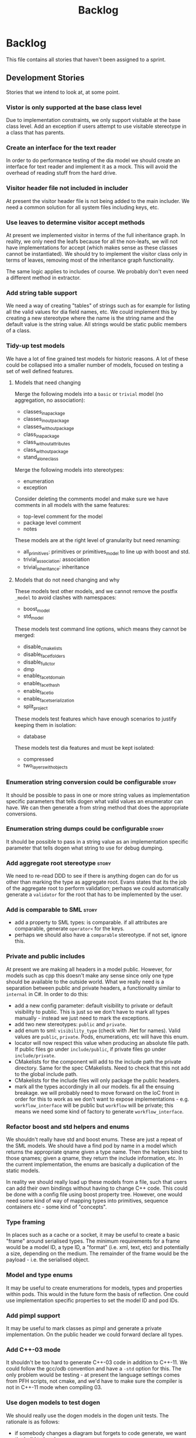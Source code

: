 #+title: Backlog
#+options: date:nil toc:nil author:nil num:nil
#+todo: ANALYSIS IMPLEMENTATION TESTING | COMPLETED CANCELLED
#+tags: story(s) epic(e) task(t) note(n) spike(p)

* Backlog

This file contains all stories that haven't been assigned to a sprint.

** Development Stories

Stories that we intend to look at, at some point.

*** Vistor is only supported at the base class level

Due to implementation constraints, we only support visitable at the
base class level. Add an exception if users attempt to use visitable
stereotype in a class that has parents.

*** Create an interface for the text reader

In order to do performance testing of the dia model we should create
an interface for text reader and implement it as a mock. This will
avoid the overhead of reading stuff from the hard drive.

*** Visitor header file not included in includer

At present the visitor header file is not being added to the main
includer. We need a common solution for all system files including
keys, etc.

*** Use leaves to determine visitor accept methods

At present we implemented visitor in terms of the full inheritance
graph. In reality, we only need the leafs because for all the
non-leafs, we will not have implementations for accept (which makes
sense as these classes cannot be instantiated). We should try to
implement the visitor class only in terms of leaves, removing most of
the inheritance graph functionality.

The same logic applies to includes of course. We probably don't even
need a different method in extractor.

*** Add string table support

We need a way of creating "tables" of strings such as for example for
listing all the valid values for dia field names, etc. We could
implement this by creating a new stereotype where the name is the
string name and the default value is the string value. All strings
would be static public members of a class.

*** Tidy-up test models

We have a lot of fine grained test models for historic reasons. A lot
of these could be collapsed into a smaller number of models, focused
on testing a set of well defined features.

**** Models that need changing

Merge the following models into a =basic= or =trivial= model (no
aggregation, no association):

- classes_in_a_package
- classes_inout_package
- classes_without_package
- class_in_a_package
- class_without_attributes
- class_without_package
- stand_alone_class

Merge the following models into stereotypes:

- enumeration
- exception

Consider deleting the comments model and make sure we have comments in
all models with the same features:

- top-level comment for the model
- package level comment
- notes

These models are at the right level of granularity but need renaming:

- all_primitives: primitives or primitives_model to line up with boost
  and std.
- trivial_association: association
- trivial_inheritance: inheritance

**** Models that do not need changing and why

These models test other models, and we cannot remove the postfix
=_model= to avoid clashes with namespaces:

- boost_model
- std_model

These models test command line options, which means they cannot be
merged:

- disable_cmakelists
- disable_facet_folders
- disable_full_ctor
- dmp
- enable_facet_domain
- enable_facet_hash
- enable_facet_io
- enable_facet_serialization
- split_project

These models test features which have enough scenarios to justify
keeping them in isolation:

- database

These models test dia features and must be kept isolated:

- compressed
- two_layers_with_objects

*** Enumeration string conversion could be configurable               :story:

It should be possible to pass in one or more string values as implementation
specific parameters that tells dogen what valid values an enumerator
can have. We can then generate a from string method that does the
appropriate conversions.

*** Enumeration string dumps could be configurable                    :story:

It should be possible to pass in a string value as an implementation
specific parameter that tells dogen what string to use for debug
dumping.

*** Add aggregate root stereotype                                     :story:

We need to re-read DDD to see if there is anything dogen can do for us
other than marking the type as aggregate root. Evans states that its
the job of the aggregate root to perform validation; perhaps we could
automatically generate a =validator= for the root that has to be
implemented by the user.

*** Add is comparable to SML                                          :story:

- add a property to SML types: is comparable. if all attributes are
  comparable, generate =operator<= for the keys.
- perhaps we should also have a =comparable= stereotype. if not set,
  ignore this.

*** Private and public includes

At present we are making all headers in a model public. However, for
models such as cpp this doesn't make any sense since only one type
should be available to the outside world. What we really need is a
separation between public and private headers, a functionality similar
to =internal= in C#. In order to do this:

- add a new config parameter: default visibility to private or default
  visibility to public. This is just so we don't have to mark all
  types manually - instead we just need to mark the exceptions.
- add two new stereotypes: =public= and =private=.
- add enum to sml: =visibility_type= (check with .Net for
  names). Valid values are =public=, =private=. Pods, enumerations,
  etc will have this enum.
- locator will now respect this value when producing an absolute file
  path. If public files go under =include/public=, if private files go
  under =include/private=.
- CMakelists for the component will add to the include path the
  private directory. Same for the spec CMakelists. Need to check that
  this not add to the global include path.
- CMakelists for the include files will only package the public
  headers.
- mark all the types accordingly in all our models. fix all the
  ensuing breakage. we will probably need to move forward on the IoC
  front in order for this to work as we don't want to expose
  implementations - e.g. =workflow_interface= will be public but
  =workflow= will be private; this means we need some kind of factory
  to generate =workflow_interface=.

*** Refactor boost and std helpers and enums

We shouldn't really have std and boost enums. These are just a repeat
of the SML models. We should have a find pod by name in a model which
returns the appropriate qname given a type name. Then the helpers bind
to those qnames; given a qname, they return the include information,
etc. In the current implementation, the enums are basically a
duplication of the static models.

In reality we should really load up these models from a file, such
that users can add their own bindings without having to change C++
code. This could be done with a config file using boost property
tree. However, one would need some kind of way of mapping types into
primitives, sequence containers etc - some kind of "concepts".

*** Type framing

In places such as a cache or a socket, it may be useful to create a
basic "frame" around serialised types. The minimum requirements for a
frame would be a model ID, a type ID, a "format" (i.e. xml, text, etc)
and potentially a size, depending on the medium. The remainder of the
frame would be the payload - i.e. the serialised object.

*** Model and type enums

It may be useful to create enumerations for models, types and
properties within pods. This would in the future form the basis of
reflection. One could use implementation specific properties to set
the model ID and pod IDs.

*** Add pimpl support

It may be useful to mark classes as pimpl and generate a private
implementation. On the public header we could forward declare all
types.

*** Add C++-03 mode

It shouldn't be too hard to generate C++-03 code in addition to
C++-11. We could follow the gcc/odb convention and have a =-std=
option for this. The only problem would be testing - at present the
language settings comes from PFH scripts, not cmake, and we'd have to
make sure the compiler is not in C++-11 mode when compiling 03.

*** Use dogen models to test dogen

We should really use the dogen models in the dogen unit tests. The
rationale is as follows:

- if somebody changes a diagram but forgets to code generate, we want
  the build to break;
- if somebody changes the code generator but forgets to regenerate all
  the dogen models and verify that the code generator still works, we
  want the build to break.

This will cause some inconvenience during development because it will
mean that some tests will fail until a feature is finished (or that
the developer will have to continuously rebase the dogen models), but
the advantages are important.

*** Model naming

It would be nice to be able to generate a model with a name other than
the diagram file. We should have a command line option for this that
overrides the default diagram name.

*** Add camel case option

It would be nice to have a command line option that switches names
from underscores into camel case. The default convention would be that
diagrams are always with underscores and then you can convert them at
generation time. There should be a regex for this conversion.

*** Add test for fluent and immutable

Its not possible to be immutable and fluent.

*** Warn if value or entity has methods

We should issue a warning if a user defines methods in value or entity
pods as its most likely by mistake.

*** Add diff support

Dogen should have a =diff= option. When switched on, it would generate
=diff= classes. These are system types like keys and live in a
sub-folder of =types=. They have full serialisation, hashing etc
support like any other model type. The generated classes are:

- =differ=: for each model type a differ gets generated. this is a
  top-level class that diffs two objects of the same type.
- =changeset=: for each model type a changeset gets generated. it has
  a variant called =changeset_types=, made up of all the types of all
  properties in the model. if a model property has a model type then
  it uses the changeset for that type rather than the type itself; for
  all other cases, including containers, it uses the type itself.

In addition, we need set of enumerations in =reflection=. To start off
with all it contains is a list of classes in the model and a list of
fields in each class.

The =changeset= then has a container of =changeset_types= against a
reflection class and field.

Diff support is injected into the model just like keys. It also
requires that reflection support gets injected too.

*** Injection framework

We need a more generic way of handling system types injection into
models. This is because there is a number of things that can be
derived from the existing model types:

- keys
- diff support
- reflection
- cache code
- etc.

So we need to:

- rename =system_types_injector= to =injector=.
- make it a composite of injectors that do the real work such as
  =key_injector=. internally =injector= just delegates the work to
  these classes.
- injector decides which internal injectors to use based on options
  passed in.
- in the IoC spirit, we should probably create a =injector_interface=.

*** "enumeration" of strings

It would be really useful to have a class that encapsulates an
enumeration of strings, or to have the ability to associate string
values with an enumeration such that one could have automatic
conversions between the two.

Actually this could be a more generic concept, such that the type does
not necessarily have to be a string - int, long etc.

*** Container details in JSON dump

It would be nice to have the container type and size in the JSON
output.

*** Refactor Licence formatter

- year is hard-coded to 2012: At present the licence formatter has an
  hard-coded year of 2012. It should really be a parameter passed in.
- we should really only have one formatter that understands different
  commenting syntaxes (e.g. cmake comments, c++ comments).
- we should support multiple licences.

*** Handling of include cmakelists in split projects is not correct   :story:

At present we are only generating a cmakelists file for include
folders on non-split projects. This means that the header files for
split projects won't be packaged up. It also means that for ODB
projects we won't get the ODB targets.

*** Rename C++ model into something more generic

The C++ model should by rights be called something like c-like model
or something of the kind because it can be extended to generate C,
COM, GObject, etc.

*** Refactor =transform_string_attribute=                             :story:

At present we have a copy and paste job in modeling for
=transform_string_attribute=. We should add a service to the dia
model: =string_parser= or something along this lines, copy all the
duplicated code into it and add tests.

*** Partial matching of primitives doesn't work for certain types     :story:

We introduced a fix that allows users to create types that partially
match primitive types such as =in= or =integer=. The fix was copied
from the spirit documentation:

[[http://www.boost.org/doc/libs/1_52_0/libs/spirit/repository/doc/html/spirit_repository/qi_components/directives/distinct.html][- Qi Distinct Parser Directive]]
- [[http://www.boost.org/doc/libs/1_52_0/libs/spirit/repository/test/qi/distinct.cpp][distinct.cpp]]

However, we still haven't solved the following cases:

: BOOST_CHECK(test_primitive("longer"));
: BOOST_CHECK(test_primitive("unsigneder"));

As these are not so common they have been left for later.

*** Automatic typedef generation                                      :story:

We should generate typedefs for all smart pointers, containers, etc -
basically anything that has template arguments. This would make
generated code much more readable and could also be used by client
code. In theory all we need is:

1. determine if the property has type arguments;
2. if so, construct the typedef name by adding =_type= to the property
   name, e.g. =attribute_value= becomes =attribute_value_type=, etc;
3. create a typedef section at the top of the class declaring all
   typedefs;
4. add a property to the property view model containing the typedef
   name and use it instead of the fully qualified type name.
5. we should also generate a typedef for the key if the class is an
   entity. See Typedef keys for each type.

*** Test move constructors in test model                              :story:

At present we are not testing that the generated move constructors are
valid. It does not appear to be the case as when we tried to make use
of them in Creris, the compiler complained. We need to add a generic
test that performs a =std::move= in sanitiser and fix the fallout of
the test.

*** Add support for iterable enumerations                             :story:

We should create an additional aspect for each enumerations which
creates a =std::array= with the enumerators (excluding invalid). This
would allow plugging the enumerations into for loops, boost ranges,
etc. The CPP should contain a static array; The HPP contains a method
which returns it, e.g. =my_enumeration_to_array.hpp=:

: std::array<my_enumeration, 5> my_enumeration_to_array();

*** Add support for user supplied test data sets                      :story:

The correct solution for test data and test data sets is as follows:

- the code generated by dogen in the test data directory is one of
  many possible ways of instantiating a model with test data.
- there are two types of instantiations: code and data. code is like
  dogen =test_data=; data is XML, text or binary - or any other
  supported boost archive; it also includes other external formats
  such as dia diagrams.
- a model should have a default enum with all the available test data
  sets: =test_data::sets=. If left to its default state it has only one
  entry (say =dogen=). The use is free to declare an enumeration on a
  diagram with the name test_data_sets and add other values to it.
- there must be a set of folders under test_data which match the
  enumerators of =test_data::sets=. Under each folder there must be an
  entry point such as =ENUMERATOR_generator=. Dogen will automatically
  ignore these folders via regular expressions.
- a factory will be created by dogen which will automatically include
  all such =ENUMERATOR_generator=. It will use static methods on the
  generator to determine what sort of capabilities the generator has
  (file, code, which formats supported, etc.) and throw if the user
  attempts to misuse it.
- all models must have a repository. Perhaps we need a stereotype of
  =repository= to identify it. This is what the factory will create.
- users will instantiate the factory and call =make=:

: my_model::test_data::factory f1;
: auto r = f1.make(my_model::test_data::sets::dogen);
:
: my_model::test_data::factory f2(expected_dir, actual_dir);
: auto r = f2.make(my_model::test_data_sets::some_set,
:   my_model::test_data::file_formats::boost_xml, file_locations::expected);

- if the user requires parsing a non-boost serialisation file then it
  should be make clear on the enum: =std_model, std_model_dia=. The
  second enumerator will read dia files. It will not support any file
  formats. The file must exist on either the expected or actual
  directory as per =file_locations= parameter.

Another topic which is also part of test data is the generation of
data for specific tests. At present we have lots of ad-hoc functions
scattered around different places. They should all live under test
data and be part of a test data set. The test data set should probably
be the spec name.

*** Split floating point stream settings from double                  :story:

We had a problem where the output of floating point numbers was being
truncated due to scientific notation being used. A quick fix was to
just update the properties of all streams which use either doubles,
floats or _bools_ with precision etc settings. The real fix is to
distinguish between the two such that we only enable =bool= related
settings when dealing with bools and floating point settings when
dealing with =double= or =float=.

*** Split is floating point like from int like in view model          :story:

At present we only have a single test data generator helper method for
any numeric type: =is_int_like=. This works ok, but it means we are not
generating useful test data for doubles, e.g: =1.0= instead of a
slightly more useful =1.2345= or some such number.

We need a =is_floating_point_like= method to be able to distinguish
between them, and then the associated changes in the generators to
create floating point numbers.

*** Add test to check if we are writing when file contents haven't changed

We broke the code that detected changes and did not notice because we
don't have any changes around it. A simple test would be to generate
code for a test model, read the timestamp of a file (or even all
files), then regenerate the model and compare the timestamps. If there
are changes, the test would fail.

*** Issue error when a property is a value of an abstract class

SML should fail to merge if the user attempts to create a property of
a base class. It should allow pointers to the base class though.

*** Add support for =std::function= in services

At present its not possible to declare an attribute of type
=std::function= anywhere in a diagram. It won't really be possible to
do so for entities and values because boost serialisation will always
be a problem. If this was really a requirement, we could look into
serialising functions:

- [[https://groups.google.com/forum/?fromgroups%3D#!topic/boost-list/sHWRPlpPsf4][how to serialize boost::function]]

However we don't seem to need this quite just yet. What we do need is
a way of having attributes in services and that is slightly easier:

- the parser needs to be able to understand the function template
  syntax (e.g. =void(int)=). It seems this could be hacked easily
  enough into the parser.
- Nested qualified names need to be able to remember that in the case
  of a function, the first argument is a return type (they also need
  to know they represent a function). MC: is this actually necessary?
  all we need is to be able to reconstruct this syntax at format time.
- we need a =void= type in the primitives model. This is a bit more
  complicated since this type can't have values, only pointers, and we
  don't really support raw pointers at the moment. Adding the type
  blindly would open up all sorts of compilation errors.

This should be sufficient for services. At present we have a hack that
allows functions without any template arguments, e.g. =std::function=,
in services.

*** Add a code generation marker

Now that we've started to mix-and-match hand-crafted code with
code-generated code, we should really have an easy way to distinguish
which files are which. A simple comment at the top for files generated
by dogen (with the corresponding dogen version) would suffice. This
could be done in a similar fashion to the licence formatter. It should
either be after the licence or at the very top and take on the
responsibilities of emacs/vi headers.

*** Stereotypes to disable facets

At present we generate empty files for all facets in a service. This
quick hack saves some time because otherwise one would have to
manually generate these by hand (since the includers will include all
aspects regardless). However, the correct fix is to have stereotypes
to disable facets:

- =nonhashable=, =hashable=: hashing support
- =nontestable=, =testable=: test data support
- =nonserializable=, =serializable=: serialisation support
- =nonimplementable=, =implementable=: service does not have a CPP file
- =nonstreamable=, =streamable=: IO support

These stereotypes can then be combined:

: service,nonimplementable,serializable

Results in a service for which there will only be a header file and
serialization support.

*** Add support for references to types

At present its not possible to create a type that has a reference to
another type. This should be a case of updating the parser to cope
with references and adding reference to property or nested type
name. This would be a good time to inspect our support for raw
pointers, it probably suffers from exactly the same problem and
requires the same solution.

In addition we should also bear in mind moving. Ideally one should be
able to declare moveable attributes and the end result should be a
setter that takes the type by =&&=. The question then is should we
also move on the getter? Sometimes it may not be a copyable type
(e.g. asio's =socket=).

*** Add support for default values

It would be nice to be able to add a default value in dia and have it
set on the default constructor, if the type is a primitive or a =std::string=.

*** Add support for interfaces

This is a very blue-skies story. When dogen starts supporting service
types it would be useful to generate a service interface from
dogen. In order to do this we'd have to parse the method definitions
in dia and use those to construct an abstract base class.

*** shared pointer to vector fails to build

If one has a property with type
=boost::shared_ptr<std::vector<std::string>>=, we get the following
error:

: /home/marco/Development/kitanda/output/dogen/stage/bin/demo/demo_20/sprint_20/src/test_data/my_class_td.cpp: In function ‘boost::shared_ptr<std::vector<std::basic_string<char> > > {anonymous}::create_boost_shared_ptr_std_vector_std_string_(unsigned int)’:
: /home/marco/Development/kitanda/output/dogen/stage/bin/demo/demo_20/sprint_20/src/test_data/my_class_td.cpp:47:50: error: ‘create_std_vector_std_string_ptr’ was not declared in this scope

This is because the generated code is not creating a method to new
vectors:

: std::vector<std::string> create_std_vector_std_string(unsigned int position) {
:    std::vector<std::string> r;
:    for (unsigned int i(0); i < 10; ++i) {
:        r.push_back(create_std_string(position + i));
:    }
:    return r;
:}
:
:boost::shared_ptr<std::vector<std::string> >
:create_boost_shared_ptr_std_vector_std_string_(unsigned int position) {
:    boost::shared_ptr<std::vector<std::string> > r(
:        create_std_vector_std_string_ptr(position));
:    return r;
:}

*** Strange logging behaviour in tests

As reported by JS for some reason if a test has a null pointer
de-reference, the next test will log to both files. This means the
logger is not being switched off properly in the presence of exceptions.

*** Mix-and-match of manual projects

With the ignore by regex feature its now possible to mix and match
projects. However, dogen generates a makefile which does not include
any manually generated projects. We need some intelligent logic in the
src cmakefile that looks for other cmakefiles and adds them
automatically in its =add_subdirectory=. This could be done by the
CMake backend when that exists.

*** Use error codes in exceptions

Avoid breaking tests every time the exception text changes by creating
a error code property in kitanda exceptions.

After some investigation it was found that boost already supports this
approach in =system=, as per [[http://en.highscore.de/cpp/boost/errorhandling.html][boost book]]. We could define a new
category per model and then create an enumeration of all error codes
in dia, for which the values would be the strings to use for the
error. The user could then create an exception and pass in the error
code in the constructor.

*** Registrar is not included in serialisation includer

For some reason we are not including the registrar on the includer for
serialisation.

*** Generation of cache code

New understanding for this story:

- create a cache interface in types;  all types marked as =cacheable=
  have gets, puts  etc.
- create a memcache implementation.
- create a type to string which converts a key made up of primitives
  into a underscore delimited string, used as a key in the cache.

Old text of story:

Some thought on adding caching to dogen:

- we could have "modes" in dogen; instead of the
  relational/procedural/etc approach, it would be more task based:
  domain, cache.
- in cache mode we do not need to a target. we load up all diagrams in
  references and we find all types which have a stereotype of
  versioned. we mark them as generatable.
- if a target is supplied, it can only have objects of stereotype
  =mapping= or =cache= (tbd). These are simply a key-value-pair and
  determine additional caches to create. the attributes must be called
  key and value. the key entity must be versioned, value doesn't have
  to.
- for each versioned type, we create the following "shadow" pods: get,
  put, erase. each has versioned and unversioned. these objects are in
  the namespace cache::type_namespaces,
  e.g. =cache::credit_risk::model_configuration::versioned_get= or
  maybe
  =cache::credit_risk::model_configuration::versioned::get=. they are
  protocol messages to be sent on the wire.
- new formatter: named cache, with unordered maps for an entity with
  key, value. Any additional mappings that were added manually using
  the target are also added to the kvp mapping.
- new formatter: raw named cache, with unordered maps for an entity with
  key, value. value is raw storage, with an indication of the type of
  data being stored (e.g. xml, binary or text).
- new formatter: repository. contains all of the named caches.
- new formatter: dispatcher. given a message of one of the known types
  (get/put/remove) it dispatches it to the correct location in the
  repository and takes appropriate action. we may need one per named
  cache.
- put/get/erase are regular domain objects so they go through the
  usual formatters

Sample flow:

: credit_risk::model_configuration_unversioned_key k(123);
: cache::near near;
: cache::credit_risk::model_configuration::named_cache nc(
:    near.named_cache<credit_risk::model_configuration>());
: std::future v(n.async_get(k));

- we need to re-read the coherence docs to clarify the roles of
  front/back cache, local/remote cache and near cache.

*** Unordered map of user type in package fails

We seem to have a strange bug whereby creating a
=std::unordered_map<E1,E2>= fails sanity checks if E1 is in a
package. This appears to be some misunderstanding in namespacing
rules.

*** Architecture refactoring                                           :epic:

Each of these tasks is really a story, but we need to make sure the
entire architecture hangs together before we start refactoring; this
is the purpose of this story. Some of the stories here already have
been captured in the backlog.

- create "modes" of operation: relational, object-oriented and
  procedural. they limit the types available in SML. relational only
  allows primitives plus relational commands (FK and PK; FK is when
  using a model type, PK is a marker on a property). procedural only
  allows primitives plus model types. we will need pointer support for
  this. object oriented is the current mode. the modes are validated
  in the middle end.
- create a front end component that defines the front end inteface,
  has a factory that returns a front end based on an enum.
- create the dia front end which contains the dia to SML code from
  modeling.
- create a middle-end component with the rest of the code in
  modeling. create a factory based on an enum that returns the middle
  end instance. create a mock.
- middle end component will eventually be responsible for the
  intermediate model.
- engine is now a shell that interconnects front, middle and back
  end based on configuration options.
- use inheritance in SML model
- refactor middle end to take advantage of inheritance
- we need to split cmake generation from C++. We can't have backends
  supporting two grammars at the same time. Also, we need to support
  two backends writing to the same directories. This should not be a
  problem since all the housekeeping and writing is done at the
  generator level. Also, we could support a language option to cmake
  such as C++, SQL etc which would trigger different types of
  cmakefiles to come up.

*** System models set meta-type to invalid

Something is not quite right on the resolution logic

*** Adding new engine spec tests is hard

In order to test models at the engine level one needs to first
generate the dia input. This can be done as follows:

: ./dogen_driver-0.0.507 --save-dia-model xml
: --stop-after-merging -t ../../../../dogen/test_data/dia_sml/input/boost_model.dia

From the bin directory. We need to make these steps a bit more
obvious. Why do we even need this?

*** Naming of saved SML/Dia files is incorrect

For some random reason when we use dogen to save SML/Dia files the
names look like this:

: test_data/dia_sml/expected/boost_model.xmldia
: test_data/dia_sml/expected/std_model.xmldia

but our tests expect:

: test_data/dia_sml/expected/boost_model.diaxml
: test_data/dia_sml/expected/std_model.diaxml

This must be part of a refactoring that wasn't completed properly.

*** Consider renaming specs to tests

We started using the terminology specs to mean specifications because
our unit tests follow the ideas outlined by Kevlin Henney. However, we
could easily use tests and still carry most of the meaning without
confusing every other developer. This would require:

- rename top-level =spec= folder to =tests=
- rename targets to =_tests=, e.g. =run_sml_tests=
- rename all test suites to =_tests=
- update the automatic detection of boost tests to use the new
  post-fix.
- we should also use =_tests= on the test suite name so we can do
  =using XYZ= without name clashes.

*** Support for components and groups

We recently added support for creating multiple packages from a single
source tree. We need generated models to have a new top-level cmake file:

: add_subdirectory(${CMAKE_CURRENT_SOURCE_DIR}/src)
: add_subdirectory(${CMAKE_CURRENT_SOURCE_DIR}/spec)
:
: install(
:     DIRECTORY include/
:     DESTINATION include
:     COMPONENT headers
:     FILES_MATCHING PATTERN "*.hpp")

And the =src= cmake file:

: install(TARGETS dia ARCHIVE DESTINATION lib COMPONENT libraries)

*** Option to diff generated code

It would be useful to have an option that would do everything except
writing the files to disk; instead, it would diff them with the
existing files and report if there are any differences. This would be
useful to make sure the source code matches the latest version of the
diagram.

*** Option to validate diagram

It would be nice if one could just check if a dia diagram is valid for
code generation, e.g. =--validate= or something along those lines.

*** Shared pointers to primitive types

At present we do not support shared pointers to primitive types. This
is because they require special handling in serialisation. See:

http://boost.2283326.n4.nabble.com/Serialization-of-boost-shared-ptr-lt-int-gt-td2554242.html

We probably need to iterate through all the nested types and find out
if there is a shared pointer to primitive; if there is, put in:

: // defined a "special kind of integer"
: BOOST_STRONG_TYPEDEF(int, tracked_int)
:
: // define serialization for a tracked int
: template<class Archive>
: void serialize(Archive &ar, tracked_int & ti, const unsigned int version){
:     // serialize the underlying int
:     ar & static_cast<int &>(ti);
: }

*** Full constructor parameter comments

We could use the comments in properties to populate the comments for
the full constructor for each parameter. This would require taking the
first line of the documentation of each property and then stitching
them together for the full constructor.

*** Serialisation support for C++-11 specific containers

We can't add =std::array= or =std::forward_list= because there is no
serialisation support in boost 1.49. A mail was sent to the list to
see if this has changed in latter versions:

http://lists.boost.org/boost-users/2012/11/76458.php

*** Support for ordered containers

In order to provide support for ordered containers such as maps and
sets we need to define =operator<=. However, it makes no sense to code
generate this operator as its unlikely we'll get it right. We could
assume the user wants to always sort by key, but that seems like a bad
assumption. The alternatives are:

- to expect a user-defined =entity_name_less_than.hpp= in domain. we'd
  automatically ignore any files matching this patter so the user can
  create them and not lose it. The problem with this approach is that
  we may have different sort criteria. This is a good YAGNI start.
- to provide the =Compare= parameter in the template and then expect a
  user-defined =entity_name_Compare.hpp=. The same ignore
  applies. This would allow users to provide any number of comparison
  operations.

Either approach requires [[Ignore%20files%20and%20folders%20based%20on%20regex][Ignore files and folders based on regex]].

*** Rename =inserter_implementation=

We used =inserter_implementation= to provide all sorts of utility
methods for IO. This class should really be named IO utility or
something of the sort.

*** Throw if user supplies type arguments

We don't support generic types (see [[Supporting%20user%20defined%20generic%20types][Supporting user defined generic
types]]) so we should throw if a user attempts to use them.

*** Cross model referencing tests

At present we do not have any tests were a pod in one model makes use
of types defined in another model. This works fine but we should
really have tests at the dogen level.

*** Cross package referencing tests

Scenarios:

- object in root refers to object in package: A => pkg1::B;
- object in root refers to object in package inside of package: A =>
  pkg1::pkg2::B;
- object inside of package refers to object inside of the same
  package: pkg1::A => pkg1::B (must be qualified);
- object in package refers to root object: pkg1::A => B;
- object in package refers to object in other package: pkg1::A =>
  pkg2::B;
- object in package refers to object in package in package: pkg1::A =>
  pkg1::pkg2::B;
- object in package refers to object in other package in package: pkg1::A =>
  pkg2::pkg3::B;
- object in package in package refers to object in package in package:
  pkg1::pkg2::A => pkg3::pkg4::B.

*** Empty directories should be deleted

When housekeeper finishes deleting all extra files, it should check
all of the processed directories to see if they are empty. If they
are, it should delete the directory.

*** Header only models shall not generate projects

A project with just exceptions does not need a make file, and fails to
compile if a makefile is generated. We need a way to not generate a
makefile if there are no implementation files generated.

*** Empty features should not show up

If there are no files for a feature, we should not generate includers
and folders for that feature.

*** Test relationships between pods and other meta types

We should validate that pods are only related to other pods -
e.g. they cannot inherit from exception or enumeration or
vice-versa. Add tests for this.

*** Add support for configurable enumerations types

At present our enumerations always use unsigned int as the underlying
type. It should be possible to override that from dia.

*** Create interfaces to help with mocking

We should be doing a bit more IoC, particularly with inclusion
manager, location manager etc. In order to do so we could define
interfaces for these classes and provide mocks for the tests. This
would make the tests considerably smaller.

*** Add test for disabling XML

At present we are not testing model generation with XML disabled.

*** IO header could depend on domain forward decl

At present we are depending on the domain header but it seems we could
depend only on the forward declarations.

*** Format doubles, floats and bools properly

At present we are using IO state savers but not actually setting the
formatting on the stream depending on the primitive type.

*** Add support for protected attributes

We need to distinguish between public and protected attributes when in
the presence of inheritance. If not, issue a warning.

*** Add tests for invalid types

- type name is blank (or variable name)
- type name does not exist on any model

*** Add tests for disconnected connections

We should throw if a diagram has a disconnected inheritance or
composition relationship.

*** Add tests for duplicate identifiers in Dia

Detect if a diagram defines the same class or package multiple
times. Should throw an exception.

*** Create a class with file information

In C++ model we use four parameters that get passed all over the
place: facet, aspect, file type and category. We should:

- rename file type to file kind (interface, implementation)
- create a class containing the four bits of information called file
  type
- replace all the API calls with file type
- change the view model to take a file type

The class could be called =context= or something of the like.

*** Test model sanity checks fail for enable facet serialisation

For some reason we are unable to compile the serialisation test for
the test model which focuses only on the serialisation facet. Test is
ignored for the moment.

*** Handle unnamed models properly

The option disable model name was meant to allow the generation of
flat models, without any folders or namespaces for the model
name. However, as a side-effect, this also means the artefacts being
generated do not have any names. This resulted in the creation of a
libSTATIC, purely because the next command in the cmake add_library is
STATIC (e.g. static library). As a quick hack, when an empty model
name is detected, a model named "unnamed_model" is created.

The correct solution for this is to have a flag (or flags) at the SML
level which state whether to use the model name for folders, packages,
etc. The view model generation will then take this into account.

*** Add SQL support to Dogen                                           :epic:
**** Note on formatters                                                :note:

- Use an attribute with the type to determine if we want only the ID of
  the foreign key in C++ code or if we want a whole type.

Formatters:

- File names are: FQN_ENTITY, e.g. kitanda_prototype_currency_table
- create: table, load, save, erase, test data generators, test
- drop: table, load, save, erase, test data generators, test
- domains
- create schema formatter
- create all tables
- create all procs
- drop all tables
- drop all procs
- drop all
- create all

**** Create SQL backend                                               :story:
***** Create new backend                                               :task:
***** Create new location manager                                      :task:
***** Create aspect and facet types                                    :task:
***** Create a view model for table and stored procedure               :task:
***** Create a transformer from SML to view model                      :task:
***** Add SQL command line options                                     :task:
**** Add table support                                                :story:
***** Create table formatter                                           :task:
***** Drop table formatter                                             :task:
***** Test formatters                                                  :task:

**** Add load support                                                 :story:
***** Create load formatter                                            :task:
***** Drop load formatter                                              :task:
***** Test formatters                                                  :task:

**** Add save support                                                 :story:
***** Create save formatter                                            :task:
***** Drop save formatter                                              :task:
***** Test formatters                                                  :task:

**** Add delete support                                               :story:
***** Create delete formatter                                          :task:
***** Drop delete formatter                                            :task:
***** Test formatters                                                  :task:

**** Add test support                                                 :story:
***** Create test formatter                                            :task:
***** Drop test formatter                                              :task:
***** Test formatters                                                  :task:

**** Analyse deployment support on CMake                              :story:

Ideally, get a state of affairs that resebles something like this:

- make deploy_database
- make undeploy_database

***** Review and fix existing targets                                  :task:

- Rename all =currency= targets to =prototype= targets
- Ensure the targets have correct dependencies

***** Add support for multiple databases                               :task:

**** Add database tests for generated code                            :story:
**** Test database deployment

We need to setup a build that deploys all the SQL (tables, procs, etc)
to a clean database, runs all SQL tests and un-deploys all the SQL.

**** Setup a postgres url in cmake file                               :story:

The database password is set to trust. We should really have user
passwords. To make things more secure we should also pass in the
database credentials to the unit tests. One potential approach is to
do so in cmake. Example from VTK:

#+begin_src cmake
IF ( BUILD_TESTING )
   SET ( VTK_PSQL_TEST_URL "" CACHE STRING "A URL for a PostgreSQL server
         of the form psql://[[username[:password]@]hostname[:port]]/[dbname]" )
ENDIF ( BUILD_TESTING )
#+end_src

Suggestion: maybe there's a possibility of using an environment
variable for all the used parameters (username, hostname, etc)

**** Add multiple database support to makefiles

Our makefiles don't cope very well with the test/development database
separation. There is a massive hack required to populate both
databases (changing makefile manually and then reverting the change).

There should be a way of passing in the database name as an
environment variable into the makefile (not into the cmake as we want
to be able to change databases without having to rebuild makefiles).

*** Missing =enable_facet_XYZ= tests                                  :story:

- test data

*** Log should use path for file names                                :story:

At present we are passing the log file name as a string and
concatenating using "/". This is not very good for Windows. We should
use =boost::filesystem::path= throughout and do a =.string= at the
very end if boost log does not support boost filesystem (or use the
path directly if it does).

*** Create model with invalid primitive type                          :story:

At present we are validating that all primitive types work but we
don't check that an invalid type doesn't work.

*** Private properties should be ignored                              :story:

At present we treat private properties as if they were public; we
should ignore them. We need to go through all the models and change
the private ones to public before we do this.

*** Sanity check packages automatically

This work is also covered by tasks in the PFH backlog so update
accordingly. This task only refers to the dogen specific parts of the
task.

- sanity check that package installed correctly, e.g. check for a few
  key files.
- run sanity tests, e.g. create a dogen model and validate the results
- run uninstaller and sanity check that files are gone
  - this should actually be a build agent so we can see that deployment
    is green. We should create a deployment CMake script that does this.
- build package and drop them on a well known location;
- Create a batch script that polls this location for new packages;
  when one is found run package installer.
- we should create a set of VMs that are specific for testing - the
  test environments. One per OS. These are clean builds with nothing
  on them. To start off with they may contain postgres so we can
  connect locally.

*** Check if we've replaced =assert_object= with =assert_file=        :story:

Assert file is now able to do intelligent comparisons based on the
extension of the file. From a cursory look, all the usages we have of
assert object can be replaced by assert file. If that's the case we
can also remove this function.

*** Exception classes should allow inheritance

We need to have a form of inheriting from a base exception for a given
model. We also need to be able to inherit from other exceptions in a
model. At present exceptions are not pods so the dependency graph
support is not there.

*** Investigate GDB visualisers for generated models

It would be great if the code generator created GDB visualisers for
the types in a generated models such that one could inspect values of
STL containers with types of that model.

- [[http://sourceware.org/gdb/onlinedocs/gdb/Pretty-Printing.html][Pretty printing]]
- [[https://github.com/ruediger/Boost-Pretty-Printer][Boost pretty printer]]
- [[https://groups.google.com/group/boost-list/browse_thread/thread/ff232ac626bf41cf/18fbf516ceb091da?pli%3D1][Example for multi-index]]

*** Replace manual exception checks with =BOOST_CHECK_EXCEPTION=

In the past we were testing for exceptions by doing a try and catch:

:     try {
:         std::generate_n(std::back_inserter(terms), beyond_end, sequence);
:         BOOST_FAIL("Expected sequence_exhausted exception to be thrown.");
:     } catch (const kitanda::utility::test_data::sequence_exhausted& e) {
:         BOOST_TEST_MESSAGE("Exception thrown as expected: " << e.what());
:         BOOST_CHECK(true);
:     }

We have now found out about =BOOST_CHECK_EXCEPTION=, so we should
replace the manual checks on all specs that have them. Example usage:

:     BOOST_CHECK_EXCEPTION(
:         reader.get_attribute_as_string(label_non_existent_attribute),
:         exception,
:         std::bind(check_exception, _1, message_error_get_attribute)
:         );

*** Generator usage in template tests needs to be cleaned

At present some template tests in =utility/test= ask for a
generator, other for instances. We should only have one way of doing
this. We should probably always ask for generators as this means less
boiler plate code in tests. It does mean a fixed dependency on
generators.

*** Replace old style for iterations in IO

At present we are still doing C++-03 iterations in the STL IO files
such as =vector_io=, =list_io=, etc. We should be using the new =for=
syntax for C++-11.

*** Rename pod in SML

We mistakingly called complex types =pod= because of a lack of
understanding of what a C++ pod type is. They should really be called
=complex_type=. This would be a good time to clean up the inheritance
tree:

- type: parent; has a name
- simple_type: primitives; child of type.
- complex_type: pods; child of type.
- enumeration: child of type.
- ...

This story is waiting for SML to be code generated.

*** Add an includer for all includers

It would be nice to totally include a model. For that we need an
includer that includes all other includers.

*** Add new equivalence operator to domain types

We should have an operator that compares the state of two objects
ignoring the version.

*** Property types are always fully qualified

When we code generate non-primitive properties we always fully qualify
them even if they are on the same namespace as the containing type.

*** Support "cross-facet interference"

In a few cases its useful to disable bits of a facet when another
facet is switched off because those bits do not belong to the main
facet the formatter is working on. At present this happens in the
following cases:

- Forward declaration of serialisation in domain when serialisation is
  off
- Friend of serialisation in domain when serialisation is
  off
- declaration and implementation of to_stream when IO is off
- declaration and implementation of inserter when IO is off and
  integrated IO is on.

We need a way of accessing the on/off state of all facets from any
formatter so that they can make cross facet decisions. A quick hack
was to add yet another flag: =disable_io= which is disabled when the
IO facet is not present and passed on to the relevant formatters. This
needs to be replaced by a more general approach.

*** Add run spec targets for each test

We could piggy back on the ctest functionality and add a target for
each test so one could =make enable_facet_domain= and =make
run_enable_facet_domain=. The targets need to be prefixed with module
name and test suite.

*** Clean up WinSock definition in CMakeLists

We did a crud implementation of finding WinSock just to get windows to
build. There should be a FindWinSock somewhere. If not create one.

*** =persister= does not support all archive types

At present the =persister= in engine always outputs in XML. it should
respect the archive type requested by the user.

*** Add unit test benchmarking

[[https://svn.boost.org/trac/boost/ticket/7082][Raised ticket]]

- nightly builds should run all unit tests in "benchmarking mode";
- for each test we should find the sweet spot for N repetitions;
- when plugged into ctest, make sure the benchmark tests have
  different names from the main tests otherwise the timing history
  will be nonsense.
- [[http://lists.boost.org/boost-users/2011/01/65790.php][sent]] email to boost users mailing list asking for benchmarking
  support.

In the mean time, one way of implementing this which wont require
boost test changes is to create perf specific tests. These wont get
executed by regular users (e.g. they are not part of =run_all_specs=)
but they do get executed in the build machine. These are selected
tests with big loops (say 1M times) doing things like reading dia
diagrams etc. We could chose a few key things just to give us some
metrics around performance.

** Won't fix

Stories which we do not think we are going to work on.

*** Tests for error conditions in libxml

We do not have any errors that check for error conditions directly in
libxml. This is why the coverage of these functions is red.

*** Check that custom targets in CMake have correct dependencies

At present we have a number of custom targets, which create a new Make
target. These are good because they do not require re-running CMake to
manage the files in the output directory; however, we do not have the
correct dependencies between the targets and the target
dependencies. For example, create_scripts should check to see if any
script has changed before re-generating the tarball; it seems to have
no dependencies so it will always regenerate the tarball. We need to:

- check all custom targets and see what their current behaviour is:
  a) change a dependency and rebuild the target and see if the
  change is picked up or not; b) change no dependencies and re-run the
  target and ensure that nothing happens.
- add dependencies as required.

*** Enable doxygen warnings for all undocumented code

At present doxygen only warns about undocumented parameters when a
function already has documented parameters. We should consider
enabling warnings for all undocumented code. We also need to figure
out how to mark code as ignored (for example serialisation helpers,
etc won't require documentation).

*** Add specification comments to tests

We started off by adding a technical specification as a doxygen
comment for a test but forgot to keep on doing it. Example:

: /**
:  * @brief It shall not be possible to create more terms than those
:  * supported by a finite sequence, using std::generate_n.
:  */

This helps make the purpose of the test clearer when the name is not
sufficient.
*** Supporting user defined generic types

At present we have a bit of a hack to support templates. However, all
that is required to allow users to create their own template types is:

- parse dia information for type arguments
- change pod to have type arguments
- change merger to allow variables of the type of the type argument
- change view model to propagate type arguments
- change formatter to create template class if type arguments are
  present

However this would then mean that IO and serialisation would fail
since they are implemented on the cpp. As there is no need for
template types, this seems like an ok limitation.
*** Shared pointers as keys in associative containers

This is not supported; it would require generating the
hashing/comparison infrastructure for shared pointers. Further, as it
has been pointed out, keys should be immutable; having pointers as
keys opens the doors to all sorts of problems. We need to throw an
error at model building time if an user tries to do this.
*** Package names should follow a well-known convention

We need to make sure our package names are consistent with the
platform conventions.

- [[http://pastebin.com/TR17TUy9][Example of platform IFs]]
- [[http://libdivsufsort.googlecode.com/svn-history/r6/trunk/CMakeModules/ProjectCPack.cmake][Example CPack]]
- [[http://cmake.3232098.n2.nabble.com/Automatically-add-a-revision-number-to-the-CPack-installer-name-td7356239.htmlhttp://cmake.3232098.n2.nabble.com/Automatically-add-a-revision-number-to-the-CPack-installer-name-td7356239.html][Automatically add a revision number to the CPack installer name]]
- [[http://www.cmake.org/Wiki/CMake:CPackConfiguration][CPack Configuration]]

There are some known limitations in package naming:

- http://public.kitware.com/Bug/view.php?id=12997
